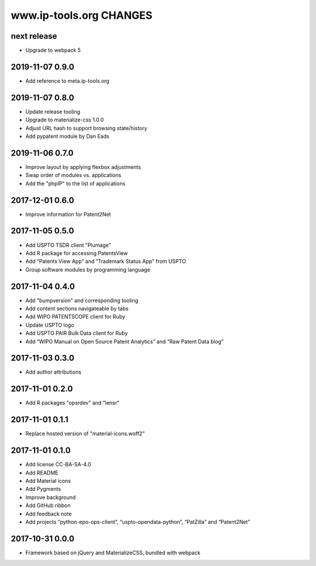 ========================
www.ip-tools.org CHANGES
========================


next release
------------
- Upgrade to webpack 5


2019-11-07 0.9.0
----------------
- Add reference to meta.ip-tools.org


2019-11-07 0.8.0
----------------
- Update release tooling
- Upgrade to materialize-css 1.0.0
- Adjust URL hash to support browsing state/history
- Add pypatent module by Dan Eads


2019-11-06 0.7.0
----------------
- Improve layout by applying flexbox adjustments
- Swap order of modules vs. applications
- Add the "phpIP" to the list of applications


2017-12-01 0.6.0
----------------
- Improve information for Patent2Net


2017-11-05 0.5.0
----------------
- Add USPTO TSDR client "Plumage"
- Add R package for accessing PatentsView
- Add “Patents View App” and “Trademark Status App” from USPTO
- Group software modules by programming language


2017-11-04 0.4.0
----------------
- Add "bumpversion" and corresponding tooling
- Add content sections navigateable by tabs
- Add WIPO PATENTSCOPE client for Ruby
- Update USPTO logo
- Add USPTO PAIR Bulk Data client for Ruby
- Add “WIPO Manual on Open Source Patent Analytics” and “Raw Patent Data blog”


2017-11-03 0.3.0
----------------
- Add author attributions


2017-11-01 0.2.0
----------------
- Add R packages "opsrdev" and "lensr"


2017-11-01 0.1.1
----------------
- Replace hosted version of "material-icons.woff2"


2017-11-01 0.1.0
----------------
- Add license CC-BA-SA-4.0
- Add README
- Add Material icons
- Add Pygments
- Improve background
- Add GitHub ribbon
- Add feedback note
- Add projects “python-epo-ops-client”, “uspto-opendata-python”, “PatZilla” and “Patent2Net”


2017-10-31 0.0.0
----------------
- Framework based on jQuery and MaterializeCSS, bundled with webpack
